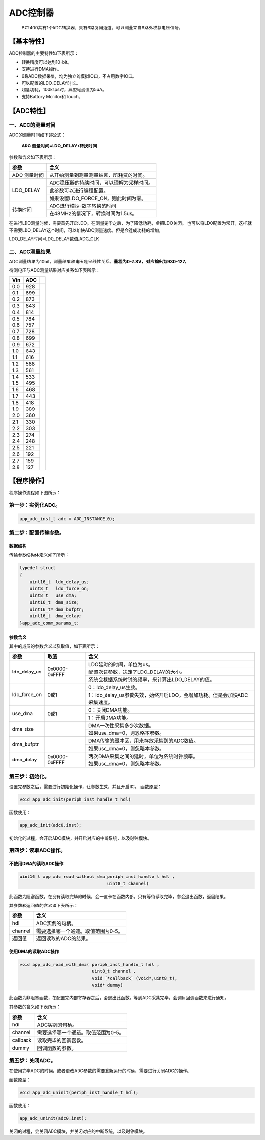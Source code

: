 ============
ADC控制器
============


    BX2400共有1个ADC转换器，具有6路复用通道，可以测量来自6路外模拟电压信号。

***************
【基本特性】
***************
ADC控制器的主要特性如下表所示：

- 转换精度可以达到10-bit。
- 支持进行DMA操作。
- 6路ADC数据采集，均为独立的模拟IO口，不占用数字IO口。
- 可以配置的LDO_DELAY时长。
- 超低功耗，100ksps时，典型电流值为5uA。
- 支持Battory Monitor和Touch。

***************
【ADC特性】 
***************

一、ADC的测量时间
=====================
ADC的测量时间如下述公式：

    **ADC 测量时间=LDO_DELAY+转换时间**

参数和含义如下表所示：

+-------------+-------------------------------------------------+
|参数         | 含义                                            |
+=============+=================================================+
|ADC 测量时间 |  从开始测量到测量测量结束，所耗费的时间。       |
+-------------+-------------------------------------------------+
|LDO_DELAY    |  ADC稳压器的持续时间，可以理解为采样时间。      |
+             +-------------------------------------------------+
|             |  此参数可以进行编程配置。                       |
+             +-------------------------------------------------+
|             |  如果设置LDO_FORCE_ON，则此时间为零。           |
+-------------+-------------------------------------------------+
|转换时间     |  ADC进行模拟-数字转换的时间                     |
+             +-------------------------------------------------+
|             |  在48MHz的情况下，转换时间为1.5us。             |
+-------------+-------------------------------------------------+

在进行LDO测量时候，需要首先开启LDO。在测量完毕之后，为了降低功耗，会把LDO关闭。
也可以将LDO配置为常开，这样就不需要LDO_DELAY这个时间，可以加快ADC测量速度。但是会造成功耗的增加。

LDO_DELAY时间=LDO_DELAY数值/ADC_CLK


二、ADC测量结果
=====================

ADC测量结果为10bit。测量结果和电压是呈线性关系。**量程为0-2.8V，对应输出为930-127。**

待测电压与ADC测量结果对应关系如下表所示：

+---+----+--------------------------------+
|Vin| ADC|                                |
+===+====+================================+
|0.0| 928|  .. image:: img/adc_val.png    |
+---+----+                                |
|0.1| 899|                                |
+---+----+                                |
|0.2| 873|                                |
+---+----+                                |
|0.3| 843|                                |
+---+----+                                |
|0.4| 814|                                |
+---+----+                                |
|0.5| 784|                                |
+---+----+                                |
|0.6| 757|                                |
+---+----+                                |
|0.7| 728|                                |
+---+----+                                |
|0.8| 699|                                |
+---+----+                                |
|0.9| 672|                                |
+---+----+                                |
|1.0| 643|                                |
+---+----+                                |
|1.1| 616|                                |
+---+----+                                |
|1.2| 588|                                |
+---+----+                                |
|1.3| 561|                                |
+---+----+                                |
|1.4| 533|                                |
+---+----+                                |
|1.5| 495|                                |
+---+----+                                |
|1.6| 468|                                |
+---+----+                                |
|1.7| 443|                                |
+---+----+                                |
|1.8| 418|                                |
+---+----+                                |
|1.9| 389|                                |
+---+----+                                |
|2.0| 360|                                |
+---+----+                                |
|2.1| 330|                                |
+---+----+                                |
|2.2| 303|                                |
+---+----+                                |
|2.3| 274|                                |
+---+----+                                |
|2.4| 248|                                |
+---+----+                                |
|2.5| 221|                                |
+---+----+                                |
|2.6| 192|                                |
+---+----+                                |
|2.7| 159|                                |
+---+----+                                |
|2.8| 127|                                |
+---+----+--------------------------------+


***************
【程序操作】
***************

程序操作流程如下图所示：

.. image:: img/adc_program.png



第一步：实例化ADC。
=============================

.. code:: c

    app_adc_inst_t adc = ADC_INSTANCE(0);


第二步：配置传输参数。
==============================

数据结构
--------------------------

传输参数结构体定义如下所示：

.. code:: c

    typedef struct
    {
        uint16_t  ldo_delay_us;
        uint8_t   ldo_force_on;
        uint8_t   use_dma;
        uint16_t  dma_size;
        uint16_t* dma_bufptr;
        uint16_t  dma_delay;
    }app_adc_comm_params_t;


参数含义
--------------------------

其中的成员的参数含义以及取值，如下表所示：

+--------------+----------------------+---------------------------------------------------------------------------+
|参数          |   取值               |  含义                                                                     |
+==============+======================+===========================================================================+
|ldo_delay_us  |     0x0000-0xFFFF    |  LDO延时的时间，单位为us。                                                |
+              |                      +---------------------------------------------------------------------------+
|              |                      |  配置次该参数，决定了LDO_DELAY的大小。                                    |
+              |                      +---------------------------------------------------------------------------+
|              |                      |  系统会根据系统时钟的频率，来计算出LDO_DELAY的值。                        |
+--------------+----------------------+---------------------------------------------------------------------------+
|ldo_force_on  |     0或1             |  0：ldo_delay_us生效。                                                    |
+              |                      +---------------------------------------------------------------------------+
|              |                      |  1：ldo_delay_us参数失效，始终开启LDO，会增加功耗。但是会加快ADC采集速度。|
+--------------+----------------------+---------------------------------------------------------------------------+
|use_dma       |     0或1             |  0：关闭DMA功能。                                                         |
+              |                      +---------------------------------------------------------------------------+
|              |                      |  1：开启DMA功能。                                                         |
+--------------+----------------------+---------------------------------------------------------------------------+
|dma_size      |                      |  DMA一次性采集多少次数据。                                                |
+              |                      +---------------------------------------------------------------------------+
|              |                      |  如果use_dma=0，则忽略本参数。                                            |
+--------------+----------------------+---------------------------------------------------------------------------+
|dma_bufptr    |                      |  DMA传输的缓冲区，用来存放采集到的ADC数值。                               |
+              |                      +---------------------------------------------------------------------------+
|              |                      |  如果use_dma=0，则忽略本参数。                                            |
+--------------+----------------------+---------------------------------------------------------------------------+
|dma_delay     |     0x0000-0xFFFF    |  两次DMA采集之间的延时，单位为系统时钟频率。                              |
+              |                      +---------------------------------------------------------------------------+
|              |                      |  如果use_dma=0，则忽略本参数。                                            |
+--------------+----------------------+---------------------------------------------------------------------------+

第三步：初始化。
==============================

设置完参数之后，需要进行初始化操作，让参数生效，并且开启IIC。
函数原型：

.. code:: c

    void app_adc_init(periph_inst_handle_t hdl)

函数使用：

.. code:: c

    app_adc_init(adc0.inst);


初始化的过程，会开启ADC模块，并开启对应的中断系统，以及时钟模块。


第四步：读取ADC操作。
==============================


不使用DMA的读取ADC操作
------------------------------------------------------

.. code:: c

    uint16_t app_adc_read_without_dma(periph_inst_handle_t hdl , 
                                      uint8_t channel)

此函数为阻塞函数，在没有读取完毕的时候，会一直卡在函数内部。只有等待读取完毕，参会退出函数，返回结果。

其参数和返回值的含义如下表所示：

========     ===============================================
参数          含义
========     ===============================================
hdl             ADC实例的句柄。
channel         需要选择哪一个通道。取值范围为0-5。
返回值         返回读取的ADC的结果。
========     ===============================================



使用DMA的读取ADC操作
------------------------------------------------------

.. code:: c

    void app_adc_read_with_dma( periph_inst_handle_t hdl , 
                                uint8_t channel , 
                                void (*callback) (void*,uint8_t),
                                void* dummy)


此函数为非阻塞函数，在配置完内部寄存器之后，会退出此函数。等到ADC采集完毕，会调用回调函数来进行通知。

其参数的含义如下表所示：

=========    ==============================================
参数          含义
=========    ==============================================
hdl           ADC实例的句柄。
channel       需要选择哪一个通道。取值范围为0-5。
callback      读取完毕的回调函数。
dummy         回调函数的参数。
=========    ==============================================


第五步：关闭ADC。
==============================

在使用完毕ADC的时候，或者更改ADC参数的需要重新运行的时候，需要进行关闭ADC的操作。

函数原型：

.. code:: c

    void app_adc_uninit(periph_inst_handle_t hdl);

函数使用：

.. code:: c

    app_adc_uninit(adc0.inst);

关闭的过程，会关闭ADC模块，并关闭对应的中断系统，以及时钟模块。
















